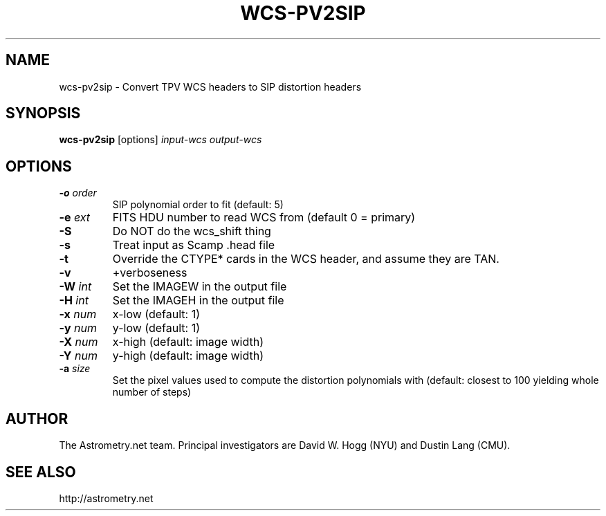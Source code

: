 .TH WCS-PV2SIP "1" "July 2015" "0.56" "astrometry.net"
.SH NAME
wcs-pv2sip \- Convert TPV WCS headers to SIP distortion headers
.SH SYNOPSIS
.B wcs-pv2sip
[options]
\fIinput-wcs\fR \fIoutput-wcs\fR
.SH OPTIONS
.TP
\fB\-o\fR \fIorder\fR
SIP polynomial order to fit (default: 5)
.TP
\fB\-e\fR \fIext\fR
FITS HDU number to read WCS from (default 0 = primary)
.TP
\fB\-S\fR
Do NOT do the wcs_shift thing
.TP
\fB\-s\fR
Treat input as Scamp .head file
.TP
\fB\-t\fR
Override the CTYPE* cards in the WCS header, and assume they are TAN.
.TP
\fB\-v\fR
+verboseness
.TP
\fB\-W\fR \fIint\fR
Set the IMAGEW in the output file
.TP
\fB\-H\fR \fIint\fR
Set the IMAGEH in the output file
.TP
\fB\-x\fR \fInum\fR
x-low (default: 1)
.TP
\fB\-y\fR \fInum\fR
y-low (default: 1)
.TP
\fB\-X\fR \fInum\fR
x-high (default: image width)
.TP
\fB\-Y\fR \fInum\fR
y-high (default: image width)
.TP
\fB\-a\fR \fIsize\fR
Set the pixel values used to compute the distortion polynomials with
(default: closest to 100 yielding whole number of steps)
.SH AUTHOR
The Astrometry.net team. Principal investigators are David W. Hogg (NYU) and
Dustin Lang (CMU).
.SH SEE ALSO
http://astrometry.net
